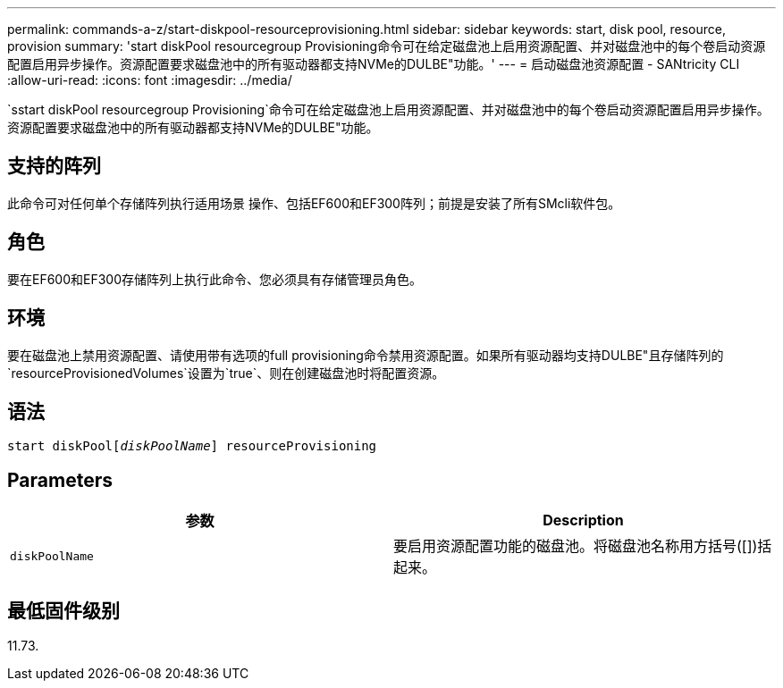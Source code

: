 ---
permalink: commands-a-z/start-diskpool-resourceprovisioning.html 
sidebar: sidebar 
keywords: start, disk pool, resource, provision 
summary: 'start diskPool resourcegroup Provisioning命令可在给定磁盘池上启用资源配置、并对磁盘池中的每个卷启动资源配置启用异步操作。资源配置要求磁盘池中的所有驱动器都支持NVMe的DULBE"功能。' 
---
= 启动磁盘池资源配置 - SANtricity CLI
:allow-uri-read: 
:icons: font
:imagesdir: ../media/


[role="lead"]
`sstart diskPool resourcegroup Provisioning`命令可在给定磁盘池上启用资源配置、并对磁盘池中的每个卷启动资源配置启用异步操作。资源配置要求磁盘池中的所有驱动器都支持NVMe的DULBE"功能。



== 支持的阵列

此命令可对任何单个存储阵列执行适用场景 操作、包括EF600和EF300阵列；前提是安装了所有SMcli软件包。



== 角色

要在EF600和EF300存储阵列上执行此命令、您必须具有存储管理员角色。



== 环境

要在磁盘池上禁用资源配置、请使用带有选项的full provisioning命令禁用资源配置。如果所有驱动器均支持DULBE"且存储阵列的`resourceProvisionedVolumes`设置为`true`、则在创建磁盘池时将配置资源。



== 语法

[source, cli, subs="+macros"]
----
start diskPoolpass:quotes[[_diskPoolName_]] resourceProvisioning
----


== Parameters

[cols="2*"]
|===
| 参数 | Description 


 a| 
`diskPoolName`
 a| 
要启用资源配置功能的磁盘池。将磁盘池名称用方括号([])括起来。

|===


== 最低固件级别

11.73.
